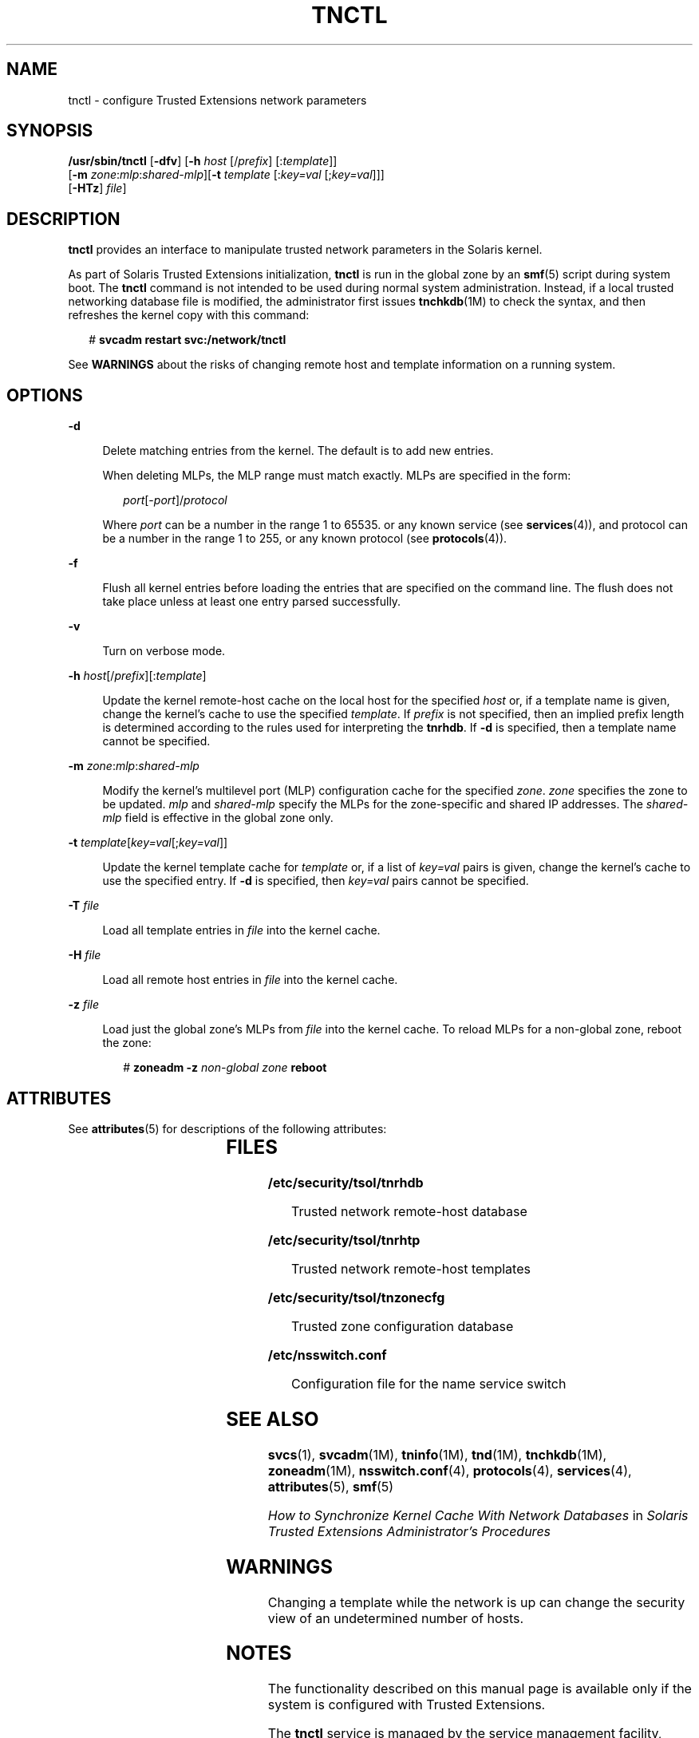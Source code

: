 '\" te
.\" Copyright (c) 2008, Sun Microsystems, Inc. All Rights Reserved.
.\" The contents of this file are subject to the terms of the Common Development and Distribution License (the "License").  You may not use this file except in compliance with the License.
.\" You can obtain a copy of the license at usr/src/OPENSOLARIS.LICENSE or http://www.opensolaris.org/os/licensing.  See the License for the specific language governing permissions and limitations under the License.
.\" When distributing Covered Code, include this CDDL HEADER in each file and include the License file at usr/src/OPENSOLARIS.LICENSE.  If applicable, add the following below this CDDL HEADER, with the fields enclosed by brackets "[]" replaced with your own identifying information: Portions Copyright [yyyy] [name of copyright owner]
.TH TNCTL 8 "May 13, 2017"
.SH NAME
tnctl \- configure Trusted Extensions network parameters
.SH SYNOPSIS
.LP
.nf
\fB/usr/sbin/tnctl\fR [\fB-dfv\fR] [\fB-h\fR \fIhost\fR [/\fIprefix\fR] [:\fItemplate\fR]]
     [\fB-m\fR \fIzone\fR:\fImlp\fR:\fIshared-mlp\fR][\fB-t\fR \fItemplate\fR [:\fIkey=val\fR [;\fIkey=val\fR]]]
     [\fB-HTz\fR] \fIfile\fR]
.fi

.SH DESCRIPTION
.LP
\fBtnctl\fR provides an interface to manipulate trusted network parameters in
the Solaris kernel.
.sp
.LP
As part of Solaris Trusted Extensions initialization, \fBtnctl\fR is run in the
global zone by an \fBsmf\fR(5) script during system boot. The \fBtnctl\fR
command is not intended to be used during normal system administration.
Instead, if a local trusted networking database file is modified,
the administrator first issues
\fBtnchkdb\fR(1M) to check the syntax, and then refreshes the kernel copy with
this command:
.sp
.in +2
.nf
# \fBsvcadm restart svc:/network/tnctl\fR
.fi
.in -2
.sp

.sp
.LP
See \fBWARNINGS\fR about the risks of changing remote host and template
information on a running system.
.SH OPTIONS
.ne 2
.na
\fB\fB-d\fR\fR
.ad
.sp .6
.RS 4n
Delete matching entries from the kernel. The default is to add new entries.
.sp
When deleting MLPs, the MLP range must match exactly. MLPs are specified in the
form:
.sp
.in +2
.nf
\fIport\fR[-\fIport\fR]/\fIprotocol\fR
.fi
.in -2
.sp

Where \fIport\fR can be a number in the range 1 to 65535. or any known service
(see \fBservices\fR(4)), and protocol can be a number in the range 1 to 255, or
any known protocol (see \fBprotocols\fR(4)).
.RE

.sp
.ne 2
.na
\fB\fB-f\fR\fR
.ad
.sp .6
.RS 4n
Flush all kernel entries before loading the entries that are specified on the
command line. The flush does not take place unless at least one entry parsed
successfully.
.RE

.sp
.ne 2
.na
\fB\fB-v\fR\fR
.ad
.sp .6
.RS 4n
Turn on verbose mode.
.RE

.sp
.ne 2
.na
\fB\fB-h\fR \fIhost\fR[/\fIprefix\fR][:\fItemplate\fR]\fR
.ad
.sp .6
.RS 4n
Update the kernel remote-host cache on the local host for the specified
\fIhost\fR or, if a template name is given, change the kernel's cache to use
the specified \fItemplate\fR. If \fIprefix\fR is not specified, then an implied
prefix length is determined according to the rules used for interpreting the
\fBtnrhdb\fR. If \fB-d\fR is specified, then a template name cannot be
specified.
.RE

.sp
.ne 2
.na
\fB\fB-m\fR \fIzone\fR:\fImlp\fR:\fIshared-mlp\fR\fR
.ad
.sp .6
.RS 4n
Modify the kernel's multilevel port (MLP) configuration cache for the specified
\fIzone\fR. \fIzone\fR specifies the zone to be updated. \fImlp\fR and
\fIshared-mlp\fR specify the MLPs for the zone-specific and shared IP
addresses. The \fIshared-mlp\fR field is effective in the global zone only.
.RE

.sp
.ne 2
.na
\fB\fB-t\fR \fItemplate\fR[\fIkey=val\fR[;\fIkey=val\fR]]\fR
.ad
.sp .6
.RS 4n
Update the kernel template cache for \fItemplate\fR or, if a list of
\fIkey=val\fR pairs is given, change the kernel's cache to use the specified
entry. If \fB-d\fR is specified, then \fIkey=val\fR pairs cannot be specified.
.RE

.sp
.ne 2
.na
\fB\fB-T\fR \fIfile\fR\fR
.ad
.sp .6
.RS 4n
Load all template entries in \fIfile\fR into the kernel cache.
.RE

.sp
.ne 2
.na
\fB\fB-H\fR \fIfile\fR\fR
.ad
.sp .6
.RS 4n
Load all remote host entries in \fIfile\fR into the kernel cache.
.RE

.sp
.ne 2
.na
\fB\fB-z\fR \fIfile\fR\fR
.ad
.sp .6
.RS 4n
Load just the global zone's MLPs from \fIfile\fR into the kernel cache. To
reload MLPs for a non-global zone, reboot the zone:
.sp
.in +2
.nf
# \fBzoneadm -z\fR \fInon-global zone\fR \fBreboot\fR
.fi
.in -2
.sp

.RE

.SH ATTRIBUTES
.LP
See \fBattributes\fR(5) for descriptions of the following attributes:
.sp

.sp
.TS
box;
c | c
l | l .
ATTRIBUTE TYPE	ATTRIBUTE VALUE
_
Interface Stability	Uncommitted
.TE

.SH FILES
.ne 2
.na
\fB\fB/etc/security/tsol/tnrhdb\fR\fR
.ad
.sp .6
.RS 4n
Trusted network remote-host database
.RE

.sp
.ne 2
.na
\fB\fB/etc/security/tsol/tnrhtp\fR\fR
.ad
.sp .6
.RS 4n
Trusted network remote-host templates
.RE

.sp
.ne 2
.na
\fB\fB/etc/security/tsol/tnzonecfg\fR\fR
.ad
.sp .6
.RS 4n
Trusted zone configuration database
.RE

.sp
.ne 2
.na
\fB\fB/etc/nsswitch.conf\fR\fR
.ad
.sp .6
.RS 4n
Configuration file for the name service switch
.RE

.SH SEE ALSO
.LP
\fBsvcs\fR(1), \fBsvcadm\fR(1M), \fBtninfo\fR(1M), \fBtnd\fR(1M),
\fBtnchkdb\fR(1M), \fBzoneadm\fR(1M), \fBnsswitch.conf\fR(4),
\fBprotocols\fR(4), \fBservices\fR(4), \fBattributes\fR(5), \fBsmf\fR(5)
.sp
.LP
\fIHow to Synchronize Kernel Cache With Network Databases\fR in \fISolaris
Trusted Extensions Administrator\&'s Procedures\fR
.SH WARNINGS
.LP
Changing a template while the network is up can change the security view of an
undetermined number of hosts.
.SH NOTES
.LP
The functionality described on this manual page is available only if the system
is configured with Trusted Extensions.
.sp
.LP
The \fBtnctl\fR service is managed by the service management facility,
\fBsmf\fR(5), under the service identifier:
.sp
.in +2
.nf
svc:/network/tnctl
.fi
.in -2
.sp

.sp
.LP
The service's status can be queried by using \fBsvcs\fR(1). Administrative
actions on this service, such as refreshing the kernel cache, can be performed
using \fBsvcadm\fR(1M), as in:
.sp
.in +2
.nf
svcadm restart svc:/network/tnctl
.fi
.in -2
.sp


